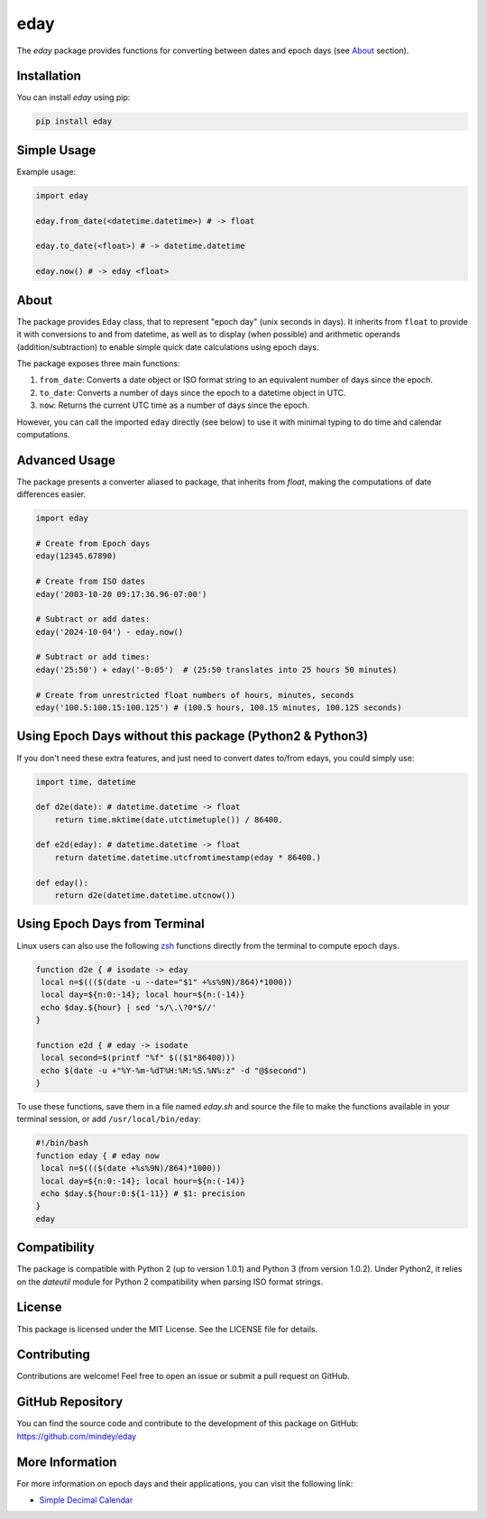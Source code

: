 eday
====

The `eday` package provides functions for converting between dates and epoch days (see `About <#about>`_ section).

Installation
------------

You can install `eday` using pip:

.. code:: bash

    pip install eday

Simple Usage
------------

Example usage:

.. code:: python

    import eday

    eday.from_date(<datetime.datetime>) # -> float

    eday.to_date(<float>) # -> datetime.datetime

    eday.now() # -> eday <float>


About
-----
The package provides ``Eday`` class, that to represent "epoch day" (unix seconds in days). It inherits from ``float`` to provide it with conversions to and from datetime, as well as to display (when possible) and arithmetic operands (addition/subtraction) to enable simple quick date calculations using epoch days.

The package exposes three main functions:

1. ``from_date``: Converts a date object or ISO format string to an equivalent number of days since the epoch.
2. ``to_date``: Converts a number of days since the epoch to a datetime object in UTC.
3. ``now``: Returns the current UTC time as a number of days since the epoch.

However, you can call the imported ``eday`` directly (see below) to use it with minimal typing to do time and calendar computations.

Advanced Usage
--------------

The package presents a converter aliased to package, that inherits from `float`, making the computations of date differences easier.

.. code:: python

    import eday

    # Create from Epoch days
    eday(12345.67890)

    # Create from ISO dates
    eday('2003-10-20 09:17:36.96-07:00')

    # Subtract or add dates:
    eday('2024-10-04') - eday.now()

    # Subtract or add times:
    eday('25:50') + eday('-0:05')  # (25:50 translates into 25 hours 50 minutes)

    # Create from unrestricted float numbers of hours, minutes, seconds
    eday('100.5:100.15:100.125') # (100.5 hours, 100.15 minutes, 100.125 seconds)


Using Epoch Days without this package (Python2 & Python3)
---------------------------------------------------------
If you don't need these extra features, and just need to convert dates to/from edays, you could simply use:

.. code:: python

    import time, datetime

    def d2e(date): # datetime.datetime -> float
        return time.mktime(date.utctimetuple()) / 86400.

    def e2d(eday): # datetime.datetime -> float
        return datetime.datetime.utcfromtimestamp(eday * 86400.)

    def eday():
        return d2e(datetime.datetime.utcnow())

Using Epoch Days from Terminal
-------------------------------

Linux users can also use the following `zsh <https://ohmyz.sh/>`_ functions directly from the terminal to compute epoch days.

.. code-block:: bash

    function d2e { # isodate -> eday
     local n=$((($(date -u --date="$1" +%s%9N)/864)*1000))
     local day=${n:0:-14}; local hour=${n:(-14)}
     echo $day.${hour} | sed 's/\.\?0*$//'
    }

    function e2d { # eday -> isodate
     local second=$(printf "%f" $(($1*86400)))
     echo $(date -u +"%Y-%m-%dT%H:%M:%S.%N%:z" -d "@$second")
    }

To use these functions, save them in a file named `eday.sh` and source the file to make the functions available in your terminal session, or add ``/usr/local/bin/eday``:

.. code-block:: bash

    #!/bin/bash
    function eday { # eday now
     local n=$((($(date +%s%9N)/864)*1000))
     local day=${n:0:-14}; local hour=${n:(-14)}
     echo $day.${hour:0:${1-11}} # $1: precision
    }
    eday

Compatibility
--------------

The package is compatible with Python 2 (up to version 1.0.1) and Python 3 (from version 1.0.2). Under Python2, it relies on the `dateutil` module for Python 2 compatibility when parsing ISO format strings.

License
-------

This package is licensed under the MIT License. See the LICENSE file for details.

Contributing
------------

Contributions are welcome! Feel free to open an issue or submit a pull request on GitHub.

GitHub Repository
------------------

You can find the source code and contribute to the development of this package on GitHub: https://github.com/mindey/eday

More Information
----------------

For more information on epoch days and their applications, you can visit the following link:

- `Simple Decimal Calendar <https://www.wefindx.com/event/17001/simple-decimal-calendar>`_
